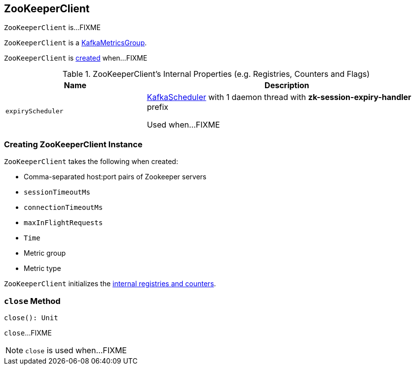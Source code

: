 == [[ZooKeeperClient]] ZooKeeperClient

`ZooKeeperClient` is...FIXME

`ZooKeeperClient` is a <<kafka-metrics-KafkaMetricsGroup.adoc#, KafkaMetricsGroup>>.

`ZooKeeperClient` is <<creating-instance, created>> when...FIXME

[[internal-registries]]
.ZooKeeperClient's Internal Properties (e.g. Registries, Counters and Flags)
[cols="1m,2",options="header",width="100%"]
|===
| Name
| Description

| expiryScheduler
| [[expiryScheduler]] <<kafka-KafkaScheduler.adoc#, KafkaScheduler>> with 1 daemon thread with *zk-session-expiry-handler* prefix

Used when...FIXME
|===

=== [[creating-instance]] Creating ZooKeeperClient Instance

`ZooKeeperClient` takes the following when created:

* [[connectString]] Comma-separated host:port pairs of Zookeeper servers
* [[sessionTimeoutMs]] `sessionTimeoutMs`
* [[connectionTimeoutMs]] `connectionTimeoutMs`
* [[maxInFlightRequests]] `maxInFlightRequests`
* [[time]] `Time`
* [[metricGroup]] Metric group
* [[metricType]] Metric type

`ZooKeeperClient` initializes the <<internal-registries, internal registries and counters>>.

=== [[close]] `close` Method

[source, scala]
----
close(): Unit
----

`close`...FIXME

NOTE: `close` is used when...FIXME
